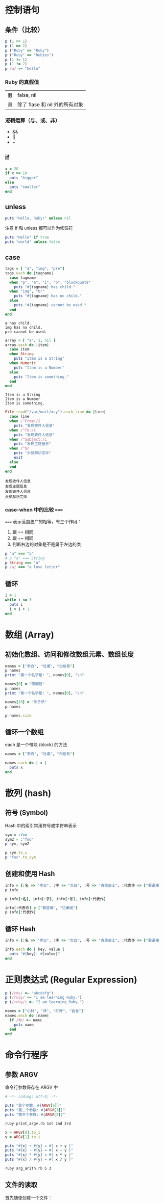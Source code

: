 #+PROPERTY: header-args:ruby :results output

* 控制语句
** 条件（比较）

#+BEGIN_SRC ruby
p (1 == 1)
p (1 == 2)
p ("Ruby" == "Ruby")
p ("Ruby" == "Rubies")
p (1 != 1)
p (1 != 2)
p /a/ =~ "hello"
#+END_SRC

#+RESULTS:
: true
: false
: true
: false
: false
: true
: nil

*** Ruby 的真假值

#+NAME: Ruby 的真假值
| 假 | false, nil                     |
| 真 | 除了 flase 和 nil 外的所有对象 |

*** 逻辑运算（与、或、非）

- &&
- ||
- ~

** if

#+BEGIN_SRC ruby
  x = 20
  if x >= 10
    puts "bigger"
  else
    puts "smaller"
  end
#+END_SRC

#+RESULTS:
: bigger

** unless

#+BEGIN_SRC ruby
puts "Hello, Ruby!" unless nil
#+END_SRC

#+RESULTS:
: Hello, Ruby!

注意 if 和 unless 都可以作为修饰符

#+BEGIN_SRC ruby
puts "Hello" if true
puts "world" unless false
#+END_SRC

#+RESULTS:
: Hello
: world

** case

#+NAME: case.rb
#+BEGIN_SRC ruby
  tags = [ "a", "img", "pre"]
  tags.each do |tagname|
    case tagname
    when "p", "a", "i", "b", "blockquote"
      puts "#{tagname} has child."
    when "img", "br"
      puts "#{tagname} has no child."
    else
      puts "#{tagname} cannot be used."
    end
  end
#+END_SRC

#+RESULTS: case.rb
: a has child.
: img has no child.
: pre cannot be used.

#+NAME: case_class.rb
#+BEGIN_SRC ruby
  array = [ "a", 1, nil ]
  array.each do |item|
    case item
    when String
      puts "Item is a String"
    when Numeric
      puts "Item is a Number"
    else
      puts "Item is something."
    end
  end
#+END_SRC

#+RESULTS: case_class.rb
: Item is a String
: Item is a Number
: Item is something.

#+NAME: case_regexp.rb
#+BEGIN_SRC ruby
  File.read("/var/mail/xcy").each_line do |line|
    case line
    when /^From:/i
      puts "发现寄件人信息"
    when /^To:/i
      puts "发现收件人信息"
    when /^Subject:/i
      puts "发现主题信息"
    when /^$/
      puts "头部解析完毕"
      exit
    else
    end
  end
#+END_SRC

#+RESULTS: case_regexp.rb
: 发现收件人信息
: 发现主题信息
: 发现寄件人信息
: 头部解析完毕

*** case-when 中的比较 ~===~

~===~ 表示范围更广的相等，有三个作用：

1. 跟 == 相同
2. 跟 =~ 相同
3. 判断右边的对象是不是属于左边的类

#+BEGIN_SRC ruby
  p "a" === "a"
  # p "a" === String
  p String === "a"
  p /a/ === "a love letter"
#+END_SRC

#+RESULTS:
: true
: true
: true

** 循环

#+BEGIN_SRC ruby
  i = 1
  while i <= 3
    puts i
    i = i + 1
  end
#+END_SRC

#+RESULTS:
: 1
: 2
: 3

* 数组 (Array)

** 初始化数组、访问和修改数组元素、数组长度
#+BEGIN_SRC ruby
names = ["李白", "杜甫", "白居易"]
p names
print "第一个名字是: ", names[0], "\n"

names[0] = "李商隐"
p names
print "第一个名字是: ", names[0], "\n"

names[10] = "陈子昂"
p names

p names.size
#+END_SRC

#+RESULTS:
: ["李白", "杜甫", "白居易"]
: 第一个名字是: 李白
: ["李商隐", "杜甫", "白居易"]
: 第一个名字是: 李商隐
: ["李商隐", "杜甫", "白居易", nil, nil, nil, nil, nil, nil, nil, "陈子昂"]
: 11

** 循环一个数组

each 是一个带块 (block) 的方法

#+BEGIN_SRC ruby
  names = ["李白", "杜甫", "白居易"]

  names.each do | x |
    puts x
  end
#+END_SRC

#+RESULTS:
: 李白
: 杜甫
: 白居易

* 散列 (hash)

** 符号 (Symbol)

Hash 中的索引常用符号或字符串表示

#+BEGIN_SRC ruby
sym = :foo
sym2 = :"foo"
p sym, sym2

p sym.to_s
p "foo".to_sym
#+END_SRC

#+RESULTS:
: :foo
: :foo
: "foo"
: :foo

** 创建和使用 Hash

#+BEGIN_SRC ruby
info = {:名 => "李白", :字 => "太白", :号 => "青莲居士", :代表作 => ["蜀道难"]}
p info

p info[:名], info[:字], info[:号], info[:代表作]

info[:代表作] = ["蜀道难", "忆秦娥"]
p info[:代表作]
#+END_SRC

#+RESULTS:
: {:名=>"李白", :字=>"太白", :号=>"青莲居士", :代表作=>["蜀道难"]}
: "李白"
: "太白"
: "青莲居士"
: ["蜀道难"]
: ["蜀道难", "忆秦娥"]

** 循环 Hash

#+BEGIN_SRC ruby
  info = {:名 => "李白", :字 => "太白", :号 => "青莲居士", :代表作 => ["蜀道难", "忆秦娥"]}

  info.each do | key, value |
    puts "#{key}: #{value}"
  end
#+END_SRC

#+RESULTS:
: 名: 李白
: 字: 太白
: 号: 青莲居士
: 代表作: ["蜀道难", "忆秦娥"]

* 正则表达式 (Regular Expression)

#+BEGIN_SRC ruby
p (/cde/ =~ "abcdefg")
p (/ruby/ =~ "I am learning Ruby.")
p (/ruby/i =~ "I am learning Ruby.")
#+END_SRC

#+RESULTS:
: 2
: nil
: 14

#+BEGIN_SRC ruby
  names = ["小林", "林", "红叶", "岩雀"]
  names.each do |name|
    if /林/ =~ name
      puts name
    end
  end
#+END_SRC

#+RESULTS:
: 小林
: 林

* 命令行程序

** 参数 ARGV

命令行参数保存在 ARGV 中

#+BEGIN_SRC ruby :tangle print_argv.rb
# -*- coding: utf-8; -*-

puts "首个参数: #{ARGV[0]}"
puts "第二个参数: #{ARGV[1]}"
puts "第三个参数: #{ARGV[2]}"
#+END_SRC

#+BEGIN_SRC sh
ruby print_argv.rb 1st 2nd 3rd
#+END_SRC

#+RESULTS:
| 首个参数:   | 1st |
| 第二个参数: | 2nd |
| 第三个参数: | 3rd |

#+BEGIN_SRC ruby :tangle arg_arith.rb
x = ARGV[0].to_i
y = ARGV[1].to_i

puts "#{x} + #{y} = #{ x + y }"
puts "#{x} - #{y} = #{ x - y }"
puts "#{x} * #{y} = #{ x * y }"
puts "#{x} / #{y} = #{ x / y }"
#+END_SRC

#+BEGIN_SRC sh :results output
ruby arg_arith.rb 5 3
#+END_SRC

#+RESULTS:
: 5 + 3 = 8
: 5 - 3 = 2
: 5 * 3 = 15
: 5 / 3 = 1

** 文件的读取

首先随便创建一个文件：

#+BEGIN_SRC sh :results silent
cal > cal.txt
#+END_SRC

*** 一次性读取

然后使用 Ruby 读取这个文件:

#+BEGIN_SRC ruby
  filename = "cal.txt"
  file = File.open(filename)
  text = file.read
  print text
  file.close
#+END_SRC

#+RESULTS:
:       六月 2017         
: 日 一 二 三 四 五 六  
:              1  2  3  
:  4  5  6  7  8  9 10  
: 11 12 13 14 15 16 17  
: 18 19 20 21 22 _2_3 24  
: 25 26 27 28 29 30     
:                       

或者直接用 File.read 方法

#+BEGIN_SRC ruby
  print File.read("cal.txt")
#+END_SRC

#+RESULTS:
:       六月 2017         
: 日 一 二 三 四 五 六  
:              1  2  3  
:  4  5  6  7  8  9 10  
: 11 12 13 14 15 16 17  
: 18 19 20 21 22 _2_3 24  
: 25 26 27 28 29 30     
:                       

*** 一行一行读取

#+BEGIN_SRC ruby
  filename = "cal.txt"
  file = File.open(filename)
  file.each_line do |line|
    print line
  end
  file.close
#+END_SRC

#+RESULTS:
:       六月 2017         
: 日 一 二 三 四 五 六  
:              1  2  3  
:  4  5  6  7  8  9 10  
: 11 12 13 14 15 16 17  
: 18 19 20 21 22 _2_3 24  
: 25 26 27 28 29 30     
:                       

** simple_grep.rb

#+BEGIN_SRC ruby :tangle simple_grep.rb
  pattern = Regexp.new(ARGV[0])
  filename = ARGV[1]

  file = File.open(filename)
  file.each_line do |line|
    if pattern =~ line
      print line
    end
  end
  file.close
#+END_SRC

#+BEGIN_SRC sh :results output
ruby simple_grep.rb line simple_grep.rb
#+END_SRC

#+RESULTS:
: file.each_line do |line|
:   if pattern =~ line
:     print line

* 方法

#+BEGIN_SRC ruby
  def hello
    puts "Hello, Ruby!"
  end

hello()
#+END_SRC

#+RESULTS:
: Hello, Ruby!

** 方法有三类

1. 实例方法
2. 类方法
3. 函数式方法（不需要接收者的方法，如 print, sleep）

| 方法类型   | 接受者 | 举例                  | 标记                  |
|------------+--------+-----------------------+-----------------------|
| 实例方法   | 实例   | "abc".size            | String#size           |
| 类方法     | 类     | Time.now 或 Time::now | Time.now 或 Time::now |
| 函数式方法 | 无     | print "hi"            |                       |

#+BEGIN_SRC ruby
  # 1. 实例方法
  p "1, 2, 3".split(",")
  p [1, 2, 3].index(3)
  p 100.to_s

  # 2. 类方法

  text = File.read("cal.txt")
  p text.split("\n")[0]
  p Time.now, Time::now
  p Array["a", "b", "c"]

  # 3. 函数式
  print "Hello"
  sleep(3)
#+END_SRC

#+RESULTS:
: ["1", " 2", " 3"]
: 2
: "100"
: "      六月 2017         "
: 2017-06-23 23:03:29 +0800
: 2017-06-23 23:03:29 +0800
: ["a", "b", "c"]
: Hello

** 方法的定义

*** 参数表

一个参数

#+BEGIN_SRC ruby
  def say_hi(name)
    puts "Hi, #{name}!"
  end

  say_hi("Ruby")
#+END_SRC

#+RESULTS:
: Hi, Ruby!

没有或者一个参数（AKA 可选参数）

#+BEGIN_SRC ruby
  def say_hi(name="Ruby")
    puts "Hi, #{name}!"
  end

  say_hi()
  say_hi("Emacs")
#+END_SRC

#+RESULTS:
: Hi, Ruby!
: Hi, Emacs!

零到 N 个参数：

#+BEGIN_SRC ruby
  def sum(*nums)
    sum = 0
    for i in nums
      sum += i
    end
    sum
  end

  p sum(1, 2, 3)
  p sum
#+END_SRC

#+RESULTS:
: 6
: 0

一到 N 个参数：

#+BEGIN_SRC ruby
  def sum (init, *nums)
    sum = init
    for i in nums
      sum += i
    end
    sum
  end

  p sum(100, 1, 2, 3)
#+END_SRC

#+RESULTS:
: 106

二到 N 个参数

#+BEGIN_SRC ruby
  def sum(init, *nums, final)
    sum = init
    for i in nums
      sum += i
    end
    sum + final
  end

  p sum(100, 1, 2, 3, 900)
#+END_SRC

#+RESULTS:
: 1006

**** 关键词参数

#+BEGIN_SRC ruby
  def area(x: 0, y: 0)
    x * y
  end

  p area(x: 3, y: 4)
  p area(y: 4, x: 3)
#+END_SRC

#+RESULTS:
: 12
: 12

使用 ** NAME 可以把多余的关键词参数保存到一个 Hash 中

#+BEGIN_SRC ruby
  def f(x: 0, **args)
    p [x, args]
  end

  f(x: 1)
  f(x: 1, y: 2, z: 3)
#+END_SRC

#+RESULTS:
: [1, {}]
: [1, {:y=>2, :z=>3}]

可以把一个 Hash 值当作参数传进去

#+BEGIN_SRC ruby
  def f(a: 1, b: 2)
    p [a, b]
  end

  f(a: 1, b: 2)
  h = {:a => 1, :b => 2}
  f h
#+END_SRC

#+RESULTS:
: [1, 2]
: [1, 2]

*** 返回值

除非使用 return，否则以最后一句的返回值作为函数的返回值

*** 定义带块的方法

#+BEGIN_SRC ruby
  def myloop
    while true
      yield 
    end
  end

  i = 0
  myloop do
    puts i
    break if (i += 1) > 3
  end
#+END_SRC

#+RESULTS:
: 0
: 1
: 2
: 3

** 方法的调用

除了正常地指定方法的参数，也可以直接把 Array 和 Hash 值传入

#+BEGIN_SRC ruby
  def sum(*args)
    sum = 0
    args.each { |i| sum += i }
    sum
  end

  p sum(1, 2, 3)

  array1 = [1, 2, 3, 4]
  p sum(*array1)
#+END_SRC

#+RESULTS:
: 6
: 10

* 加载其它 Ruby 文件

#+BEGIN_SRC ruby :tangle foo.rb
  def foo
    puts "Foo Bar Baz"
  end
#+END_SRC

好吧，可以不用设置 Load Path 了，直接写全路径：

#+BEGIN_SRC ruby
require "./foo"
foo
#+END_SRC

#+RESULTS:
: Foo Bar Baz

另外用 require 可以省略扩展名 ~.rb~

* PP (Pretty-Print 的 p 方法)

注意这个例子不好。

#+BEGIN_SRC ruby
require "pp"

info = {:名 => "李白", :字 => "太白", :号 => "青莲居士", :代表作 => ["蜀道难", "忆秦娥"]}
pp info
#+END_SRC

#+RESULTS:
: {:名=>"李白", :字=>"太白", :号=>"青莲居士", :代表作=>["蜀道难", "忆秦娥"]}

* 变量

** 变量有 4 类

   | 局部变量 | 以字母或下划线开头 |
   | 全局变量 | 以 $ 开头          |
   | 实例变量 | 以 @ 开头          |
   | 类变量   | 以 @@ 开头         |

 #+BEGIN_SRC ruby
     FOO_VERSION = "0.1"             # 常量
     $x = 0                          # 全局
     x = 0                           # 局部变量

     p ARGV
     p RUBY_VERSION
     p __FILE__
     p __LINE__
 #+END_SRC

 #+RESULTS:
 : []
 : "2.3.3"
 : "-"
 : 8

** 多重赋值

#+BEGIN_SRC ruby
  def log() puts "$a = #{$a}, $b = #{$b}"; end

  $a, $b = 1, 2
  log

  $a, $b = $b, $a
  log

  a, b = [1, 2, 3, 4]
  puts "a = #{a}, b = #{b}"

  a, (b, c), d = [1, [2, 3], 4]
  print a, b, c, d, "\n"
  #+END_SRC

#+RESULTS:
: $a = 1, $b = 2
: $a = 2, $b = 1
: a = 1, b = 2
: 1234

* 对象的同一性

每一个对象都有 object_id

| equal? | 相同的 object_id          |
| ==     | 值相同（不区分 1 和 1.0） |
| eql?   | 值相同（区分 1 和 1.0）   |

#+BEGIN_SRC ruby
s1 = "foo"
s2 = s1
s3 = "foo"
p s1.object_id, s2.object_id, s3.object_id
p s1.equal?(s2)
p s1.equal?(s3)
#+END_SRC

#+RESULTS:
: 47442501488500
: 47442501488500
: 47442501488480
: true
: false

#+BEGIN_SRC ruby
p 1 == 1.0
p 1.eql?(1.0)
#+END_SRC

#+RESULTS:
: true
: false

* do ~ end 和 { ~ }

两者通用，一般建议：

- 跨行时用 do ~ end
- 单行时用 { ~ }

* 循环

循环可以分为控制结构和方法

| while     | 控制结构 |
| until     | 控制结构 |
| for       | 控制结构 |
| times     | 方法     |
| each      | 方法     |
| each_line | 方法     |

循环控制

| break | 结束循环           |
| next  | 立即进入下一次循环 |
| redo  | 重新执行本次循环   |

#+BEGIN_SRC ruby
  (1..3).each do |i|
    puts i
    break if i == 2
  end
#+END_SRC

#+RESULTS:
: 1
: 2

** while

#+BEGIN_SRC ruby
  sum = 0
  i = 1
  while i <= 100
    sum += i
    i += 1
  end
  puts sum
#+END_SRC

#+RESULTS:
: 5050

** until

#+BEGIN_SRC ruby
  sum = 0
  i = 1
  until i > 100
    sum += i
    i += 1
  end

  puts sum
#+END_SRC

#+RESULTS:
: 5050

** loop

#+BEGIN_SRC ruby
  i = 0
  loop do
    break if i == 3
    puts "hi"
    i += 1
  end
#+END_SRC

#+RESULTS:
: hi
: hi
: hi

** for

#+BEGIN_SRC ruby
  sum = 0
  for i in 1..100
    sum += i
  end
  puts sum
#+END_SRC

#+RESULTS:
: 5050

#+BEGIN_SRC ruby
  names = [ "Awk", "Ruby", "Python" ]
  for name in names
    puts name
  end
#+END_SRC

#+RESULTS:
: Awk
: Ruby
: Python

** times

#+BEGIN_SRC ruby
  3.times do
    puts "I am learning Ruby."
  end
#+END_SRC

#+RESULTS:
: I am learning Ruby.
: I am learning Ruby.
: I am learning Ruby.

块 do ~ end 还可以写成 { ~ }

#+BEGIN_SRC ruby
  3.times { puts "hi" }
#+END_SRC

#+RESULTS:
: hi
: hi
: hi

times 还可以知道序号

#+BEGIN_SRC ruby
  3.times do |i|
    puts "第 #{i} 次循环"
  end
#+END_SRC

#+RESULTS:
: 第 0 次循环
: 第 1 次循环
: 第 2 次循环

或者

#+BEGIN_SRC ruby
3.times { |i| puts "第 #{i} 次循环" }
#+END_SRC

#+RESULTS:
: 第 0 次循环
: 第 1 次循环
: 第 2 次循环

** each

#+BEGIN_SRC ruby
  sum = 0
  (1..100).each do |i|
    sum += i
  end
  p sum
#+END_SRC

#+RESULTS:
: 5050

#+BEGIN_SRC ruby
  sum = 0
  (1..100).each {|i| sum += i; i += 1}
  p sum
#+END_SRC

#+RESULTS:
: 5050

* 类 (Class)

类和实例的关系： 

#+BEGIN_SRC ruby
  ary = []
  str = "Hello, Ruby!"

  p ary.class
  p str.class

  p ary.instance_of?(Array)
  p ary.instance_of?(String)
  p str.instance_of?(String)
  p str.instance_of?(Array)
#+END_SRC

#+RESULTS:
: Array
: String
: true
: false
: true
: false

is_a? 和 instance_of? 的不同和相同

#+BEGIN_SRC ruby
str = "This is a string."
p str.instance_of?(String)
p str.instance_of?(Object)
p str.is_a?(String)
p str.is_a?(Object)
#+END_SRC

#+RESULTS:
: true
: false
: true
: true

** 类的定义

实例变量和实例方法

#+BEGIN_SRC ruby
  class HelloWorld
    def initialize(myname = "Ruby")
      @name = myname
    end

    def hello
      puts "Hello, Wolrd!  I am #{@name}"
    end

    def bar
      @foo
    end
  end

  bob   = HelloWorld.new("Bob")
  alice = HelloWorld.new("Alice")
  ruby  = HelloWorld.new

  bob.hello
  alice.hello
  ruby.hello
  p ruby.bar
#+END_SRC

#+RESULTS:
: Hello, Wolrd!  I am Bob
: Hello, Wolrd!  I am Alice
: Hello, Wolrd!  I am Ruby
: nil

*** 存储器

可以手动编写：

#+BEGIN_SRC ruby
  class HelloWorld
    def initialize(name = "ruby")
      @name = name
    end

    def hello
      puts "Hello World!  My name is #{@name}"
    end

    def name
      @name
    end

    def name=(value)
      @name = value
    end
  end

  bob = HelloWorld.new("Bob")
  bob.hello
  p bob.name
  bob.name = "Bobby"
  p bob.name
  bob.hello
#+END_SRC

#+RESULTS:
: Hello World!  My name is Bob
: "Bob"
: "Bobby"
: Hello World!  My name is Bobby

或者用

| attr_reader :name   | 读     |
| attr_writer :name   | 写     |
| attr_accessor :name | 读和写 |

#+BEGIN_SRC ruby
  class Cat
    attr_accessor :name
  end

  tom = Cat.new
  tom.name = "Tom"
  p tom.name
#+END_SRC

#+RESULTS:
: "Tom"

*** public, private, protected

默认是 public，private 指对象无法使用 obj.func

#+BEGIN_SRC ruby
  class AccTest
    def pub
      puts "pub"
    end

    public :pub

    def priv
      puts "priv"
    end

    private :priv

    def pub2
      # 错误
      # self.priv
      priv
      pub
      self.pub
      puts "pub2"
    end
  end

  acc = AccTest.new
  acc.pub
  acc.pub2
  # acc.priv
#+END_SRC

#+RESULTS:
: pub
: priv
: pub
: pub
: pub2

protected 和 private 类似，只是可以在类定义内部用 foo.func

#+BEGIN_SRC ruby
  class Point
    attr_accessor :x, :y
    protected :x=, :y=
    def initialize(x = 0, y = 0)
      @x, @y = x, y
    end

    def swap(other)
      tmp_x, tmp_y = @x, @y
      @x, @y = other.x, other.y
      other.x, other.y = tmp_x, tmp_y
    end
  end

  p0 = Point.new
  p1 = Point.new(3, 4)

  p [ p0.x, p0.y ]
  p [ p1.x, p1.y ]

  p0.swap(p1)
  p [ p0.x, p0.y ]
  p [ p1.x, p1.y ]
#+END_SRC

#+RESULTS:
: [0, 0]
: [3, 4]
: [3, 4]
: [0, 0]

** 在原有类的基础上添加方法

#+BEGIN_SRC ruby
  str = "Hello World!"
  p str.methods.size

  class String
    def count_word
      split(/\s+/).size
    end
  end

  p str.methods.size

  p str.count_word
#+END_SRC

#+RESULTS:
: 170
: 171
: 2

** 继承

#+BEGIN_SRC ruby
  class RingArray < Array
    def [](i)
      idx = i % size
      super idx
    end
  end

  ary = RingArray[1, 2, 3]
  for i in 0..5
    p ary[i]
  end
#+END_SRC

#+RESULTS:
: 1
: 2
: 3
: 1
: 2
: 3

** 单例类

#+BEGIN_SRC ruby
  str = "Hello, World!"

  class << str
    def count_word
      split(/\s+/).size
    end
  end

  p str.count_word

  p [str.methods.size, "".methods.size]
#+END_SRC

#+RESULTS:
: 2
: [171, 170]

** 类方法

#+BEGIN_SRC ruby
  class << String
    def hello
      p "这是一个类方法"
    end
  end

  String.hello
#+END_SRC

#+RESULTS:
: "这是一个类方法"

#+BEGIN_SRC ruby
  module ClassMethods
    def hello
      p "这是一个类方法"
    end
  end

  module InstanceMethods
    def world
      p "这是一个实例方法"
    end
  end

  class MyClass
    extend ClassMethods
    include InstanceMethods
  end

  MyClass.hello
  MyClass.new.world
#+END_SRC

#+RESULTS:
: "这是一个类方法"
: "这是一个实例方法"

* 模块 (Module)

模块与类的不同在于：

- 模块没有实例
- 模块不能继承

** 模块的用处

*** 提供命名空间 (Namespace)

  #+BEGIN_SRC ruby
  p FileTest.exist?(".")
  p FileTest.size(".")
  #+END_SRC

  #+RESULTS:
  : true
  : 272

  #+BEGIN_SRC ruby
  p Math::PI

  include Math
  p PI
  #+END_SRC

  #+RESULTS:
  : 3.141592653589793
  : 3.141592653589793

*** 扩展 Class (Mix-in)

定义类时可以 include 一个模块，直接把模块的常量和方法引入。

** 创建模块

注意公开的方法需用 ~module_function~ 指定。

#+BEGIN_SRC ruby
  module HelloModule
    Version = "1.0"

    def hello(name)
      puts "Hello, #{name}!"
    end

    module_function :hello
  end

  p HelloModule::Version
  HelloModule.hello("Alice")

  include HelloModule
  p Version
  hello("Tom")
#+END_SRC

#+RESULTS:
: "1.0"
: Hello, Alice!
: "1.0"
: Hello, Tom!

